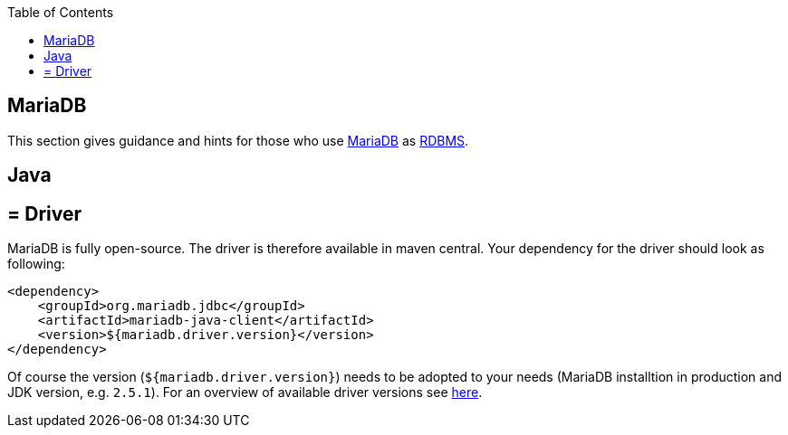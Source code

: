 :toc: macro
toc::[]

== MariaDB

This section gives guidance and hints for those who use https://mariadb.org/[MariaDB] as link:guide-database.adoc#rdbms[RDBMS].

==  Java

== = Driver
MariaDB is fully open-source. The driver is therefore available in maven central.
Your dependency for the driver should look as following:

```
<dependency>
    <groupId>org.mariadb.jdbc</groupId>
    <artifactId>mariadb-java-client</artifactId>
    <version>${mariadb.driver.version}</version>
</dependency>
```
Of course the version (`${mariadb.driver.version}`) needs to be adopted to your needs (MariaDB installtion in production and JDK version, e.g. `2.5.1`).
For an overview of available driver versions see https://mvnrepository.com/artifact/org.mariadb.jdbc/mariadb-java-client[here].
